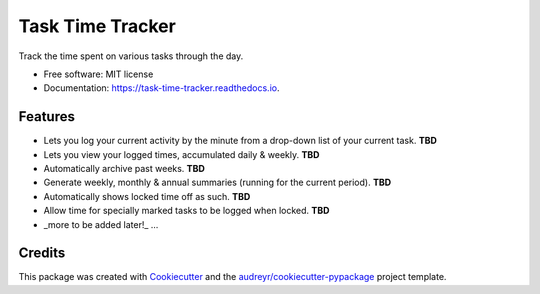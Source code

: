 =================
Task Time Tracker
=================


.. image:: https://img.shields.io/pypi/v/task_time_tracker.svg
        :target: https://pypi.python.org/pypi/task_time_tracker

.. image:: https://img.shields.io/travis/GadgetSteve/task_time_tracker.svg
        :target: https://travis-ci.com/GadgetSteve/task_time_tracker

.. image:: https://readthedocs.org/projects/task-time-tracker/badge/?version=latest
        :target: https://task-time-tracker.readthedocs.io/en/latest/?version=latest
        :alt: Documentation Status


.. image:: https://pyup.io/repos/github/GadgetSteve/task_time_tracker/shield.svg
     :target: https://pyup.io/repos/github/GadgetSteve/task_time_tracker/
     :alt: Updates

.. image:: https://github.com/GadgetSteve/task_time_tracker/blob/main/docs/images/fsf_sjb.png
     :target: https://my.fsf.org/
     :alt: FSF Member since November 2018


Track the time spent on various tasks through the day.


* Free software: MIT license
* Documentation: https://task-time-tracker.readthedocs.io.


Features
--------

* Lets you log your current activity by the minute from a drop-down list of your current task. **TBD**
* Lets you view your logged times, accumulated daily & weekly. **TBD**
* Automatically archive past weeks.  **TBD**
* Generate weekly, monthly & annual summaries (running for the current period). **TBD**
* Automatically shows locked time off as such. **TBD**
* Allow time for specially marked tasks to be logged when locked. **TBD**
* _more to be added later!_ ...

Credits
-------

This package was created with Cookiecutter_ and the `audreyr/cookiecutter-pypackage`_ project template.

.. _Cookiecutter: https://github.com/audreyr/cookiecutter
.. _`audreyr/cookiecutter-pypackage`: https://github.com/audreyr/cookiecutter-pypackage
